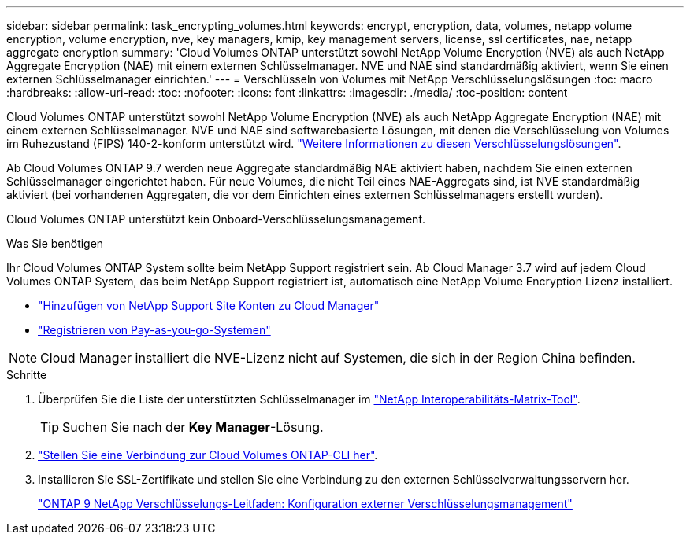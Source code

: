 ---
sidebar: sidebar 
permalink: task_encrypting_volumes.html 
keywords: encrypt, encryption, data, volumes, netapp volume encryption, volume encryption, nve, key managers, kmip, key management servers, license, ssl certificates, nae, netapp aggregate encryption 
summary: 'Cloud Volumes ONTAP unterstützt sowohl NetApp Volume Encryption (NVE) als auch NetApp Aggregate Encryption (NAE) mit einem externen Schlüsselmanager. NVE und NAE sind standardmäßig aktiviert, wenn Sie einen externen Schlüsselmanager einrichten.' 
---
= Verschlüsseln von Volumes mit NetApp Verschlüsselungslösungen
:toc: macro
:hardbreaks:
:allow-uri-read: 
:toc: 
:nofooter: 
:icons: font
:linkattrs: 
:imagesdir: ./media/
:toc-position: content


[role="lead"]
Cloud Volumes ONTAP unterstützt sowohl NetApp Volume Encryption (NVE) als auch NetApp Aggregate Encryption (NAE) mit einem externen Schlüsselmanager. NVE und NAE sind softwarebasierte Lösungen, mit denen die Verschlüsselung von Volumes im Ruhezustand (FIPS) 140-2-konform unterstützt wird. link:concept_security.html["Weitere Informationen zu diesen Verschlüsselungslösungen"].

Ab Cloud Volumes ONTAP 9.7 werden neue Aggregate standardmäßig NAE aktiviert haben, nachdem Sie einen externen Schlüsselmanager eingerichtet haben. Für neue Volumes, die nicht Teil eines NAE-Aggregats sind, ist NVE standardmäßig aktiviert (bei vorhandenen Aggregaten, die vor dem Einrichten eines externen Schlüsselmanagers erstellt wurden).

Cloud Volumes ONTAP unterstützt kein Onboard-Verschlüsselungsmanagement.

.Was Sie benötigen
Ihr Cloud Volumes ONTAP System sollte beim NetApp Support registriert sein. Ab Cloud Manager 3.7 wird auf jedem Cloud Volumes ONTAP System, das beim NetApp Support registriert ist, automatisch eine NetApp Volume Encryption Lizenz installiert.

* link:task_adding_nss_accounts.html["Hinzufügen von NetApp Support Site Konten zu Cloud Manager"]
* link:task_registering.html["Registrieren von Pay-as-you-go-Systemen"]



NOTE: Cloud Manager installiert die NVE-Lizenz nicht auf Systemen, die sich in der Region China befinden.

.Schritte
. Überprüfen Sie die Liste der unterstützten Schlüsselmanager im http://mysupport.netapp.com/matrix["NetApp Interoperabilitäts-Matrix-Tool"^].
+

TIP: Suchen Sie nach der *Key Manager*-Lösung.

. link:task_connecting_to_otc.html["Stellen Sie eine Verbindung zur Cloud Volumes ONTAP-CLI her"^].
. Installieren Sie SSL-Zertifikate und stellen Sie eine Verbindung zu den externen Schlüsselverwaltungsservern her.
+
http://docs.netapp.com/ontap-9/topic/com.netapp.doc.pow-nve/GUID-DD718B42-038D-4009-84FF-20BBD6530BC2.html["ONTAP 9 NetApp Verschlüsselungs-Leitfaden: Konfiguration externer Verschlüsselungsmanagement"^]


